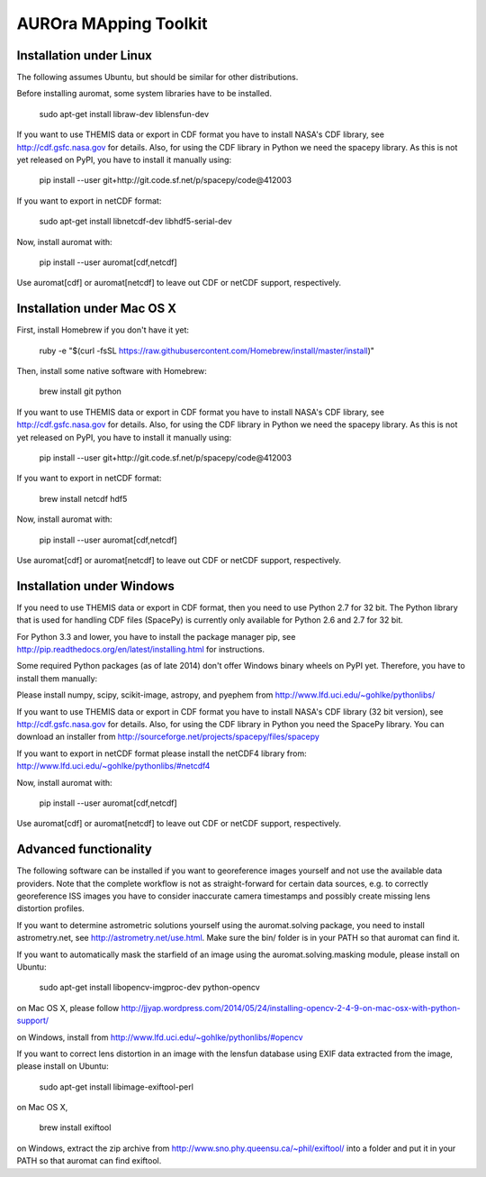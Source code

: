 AUROra MApping Toolkit
======================

Installation under Linux
------------------------

The following assumes Ubuntu, but should be similar for other distributions.

Before installing auromat, some system libraries have to be installed.

    sudo apt-get install libraw-dev liblensfun-dev

If you want to use THEMIS data or export in CDF format you have to
install NASA's CDF library, see http://cdf.gsfc.nasa.gov for details.
Also, for using the CDF library in Python we need the spacepy library.
As this is not yet released on PyPI, you have to install it manually using:

    pip install --user git+http://git.code.sf.net/p/spacepy/code@412003

If you want to export in netCDF format:

    sudo apt-get install libnetcdf-dev libhdf5-serial-dev
 
Now, install auromat with:

    pip install --user auromat[cdf,netcdf]

Use auromat[cdf] or auromat[netcdf] to leave out CDF or netCDF support, respectively.

Installation under Mac OS X
---------------------------

First, install Homebrew if you don't have it yet:

    ruby -e "$(curl -fsSL https://raw.githubusercontent.com/Homebrew/install/master/install)"

Then, install some native software with Homebrew:

    brew install git python

If you want to use THEMIS data or export in CDF format you have to
install NASA's CDF library, see http://cdf.gsfc.nasa.gov for details.
Also, for using the CDF library in Python we need the spacepy library.
As this is not yet released on PyPI, you have to install it manually using:

    pip install --user git+http://git.code.sf.net/p/spacepy/code@412003

If you want to export in netCDF format:

    brew install netcdf hdf5

Now, install auromat with:

    pip install --user auromat[cdf,netcdf]

Use auromat[cdf] or auromat[netcdf] to leave out CDF or netCDF support, respectively.

Installation under Windows
--------------------------

If you need to use THEMIS data or export in CDF format, then you need to use
Python 2.7 for 32 bit. The Python library that is used for handling CDF files
(SpacePy) is currently only available for Python 2.6 and 2.7 for 32 bit.

For Python 3.3 and lower, you have to install the package manager pip,
see http://pip.readthedocs.org/en/latest/installing.html for instructions.

Some required Python packages (as of late 2014) don't offer Windows binary
wheels on PyPI yet. Therefore, you have to install them manually:

Please install numpy, scipy, scikit-image, astropy, and pyephem from
http://www.lfd.uci.edu/~gohlke/pythonlibs/

If you want to use THEMIS data or export in CDF format you have to
install NASA's CDF library (32 bit version), see http://cdf.gsfc.nasa.gov for details.
Also, for using the CDF library in Python you need the SpacePy library.
You can download an installer from
http://sourceforge.net/projects/spacepy/files/spacepy

If you want to export in netCDF format please install the netCDF4 library from:
http://www.lfd.uci.edu/~gohlke/pythonlibs/#netcdf4

Now, install auromat with:

    pip install --user auromat[cdf,netcdf]

Use auromat[cdf] or auromat[netcdf] to leave out CDF or netCDF support, respectively.

Advanced functionality
----------------------

The following software can be installed if you want to georeference images yourself
and not use the available data providers. Note that the complete workflow is not as
straight-forward for certain data sources, e.g. to correctly georeference ISS images
you have to consider inaccurate camera timestamps and possibly create missing lens distortion
profiles.

If you want to determine astrometric solutions yourself using the auromat.solving package,
you need to install astrometry.net, see http://astrometry.net/use.html. Make sure the
bin/ folder is in your PATH so that auromat can find it.

If you want to automatically mask the starfield of an image using the auromat.solving.masking
module, please install on Ubuntu:

    sudo apt-get install libopencv-imgproc-dev python-opencv
    
on Mac OS X, please follow 
http://jjyap.wordpress.com/2014/05/24/installing-opencv-2-4-9-on-mac-osx-with-python-support/

on Windows, install from http://www.lfd.uci.edu/~gohlke/pythonlibs/#opencv

If you want to correct lens distortion in an image with the lensfun database
using EXIF data extracted from the image, please install on Ubuntu:

    sudo apt-get install libimage-exiftool-perl
    
on Mac OS X, 
    
    brew install exiftool
    
on Windows, extract the zip archive from http://www.sno.phy.queensu.ca/~phil/exiftool/
into a folder and put it in your PATH so that auromat can find exiftool.
